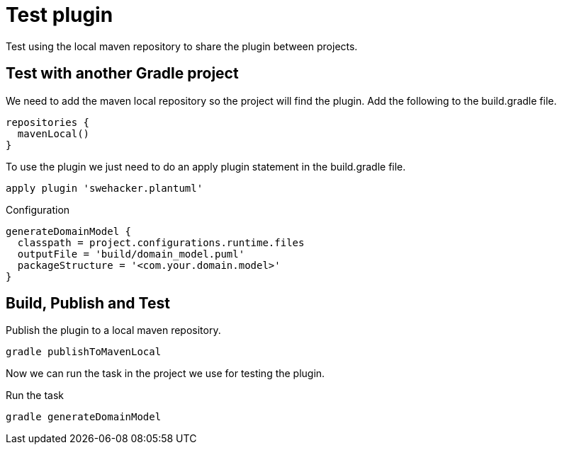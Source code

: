 = Test plugin
Test using the local maven repository to share the plugin between projects.

== Test with another Gradle project
We need to add the maven local repository so the project will find the plugin.
Add the following to the build.gradle file.
----
repositories {
  mavenLocal()
}
----

To use the plugin we just need to do an apply plugin statement in the build.gradle file.
----
apply plugin 'swehacker.plantuml'
----

.Configuration
----
generateDomainModel {
  classpath = project.configurations.runtime.files
  outputFile = 'build/domain_model.puml'
  packageStructure = '<com.your.domain.model>'
}
----

== Build, Publish and Test
.Publish the plugin to a local maven repository.
----
gradle publishToMavenLocal
----

Now we can run the task in the project we use for testing the plugin.

.Run the task
----
gradle generateDomainModel
----
